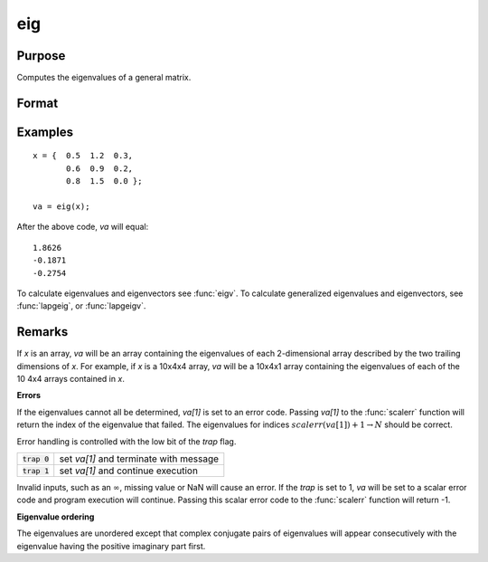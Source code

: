 
eig
==============================================

Purpose
----------------

Computes the eigenvalues of a general matrix.

Format
----------------
.. function:: va = eig(x)

    :param x: data used to compute the eigenvalues.
    :type x: NxN matrix or KxNxN array

    :return va: the eigenvalues of *x*.

    :rtype va: Nx1 vector or KxNx1 array

Examples
----------------

::

    x = {  0.5  1.2  0.3,
           0.6  0.9  0.2,
           0.8  1.5  0.0 };

    va = eig(x);

After the above code, *va* will equal:

::

    1.8626
    -0.1871
    -0.2754

To calculate eigenvalues and eigenvectors see :func:`eigv`. To calculate generalized eigenvalues and eigenvectors, see :func:`lapgeig`, or :func:`lapgeigv`.

Remarks
-------

If *x* is an array, *va* will be an array containing the eigenvalues
of each 2-dimensional array described by the two trailing dimensions of
*x*. For example, if *x* is a 10x4x4 array, *va* will be a 10x4x1 array
containing the eigenvalues of each of the 10 4x4 arrays contained in *x*.

**Errors**

If the eigenvalues cannot all be determined, *va[1]* is set to an
error code. Passing *va[1]* to the :func:`scalerr` function will return the
index of the eigenvalue that failed. The eigenvalues for indices
:math:`scalerr(va[1])+1 \to N` should be correct.

Error handling is controlled with the low bit of the `trap` flag.

+----------------+--------------------------------------------------+
| :code:`trap 0` | set *va[1]* and terminate with message           |
+----------------+--------------------------------------------------+
| :code:`trap 1` | set *va[1]* and continue execution               |
+----------------+--------------------------------------------------+

Invalid inputs, such as an :math:`\infty`, missing value or NaN will cause an
error. If the `trap` is set to 1, *va* will be set to a scalar error
code and program execution will continue. Passing this scalar error code
to the :func:`scalerr` function will return -1.

**Eigenvalue ordering**

The eigenvalues are unordered except that complex conjugate pairs of
eigenvalues will appear consecutively with the eigenvalue having the
positive imaginary part first.

.. seealso:: Functions :func:`eigh`, :func:`eighv`, :func:`eigv`
